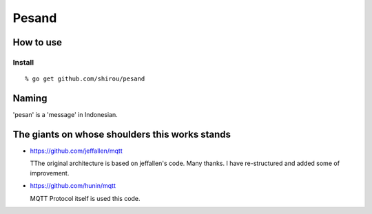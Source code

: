 Pesand
==================

How to use
--------------------


Install
++++++++++++

::

  % go get github.com/shirou/pesand





Naming
--------------

'pesan' is a 'message' in Indonesian.


The giants on whose shoulders this works stands
------------------------------------------------------------------

- https://github.com/jeffallen/mqtt

  TThe original architecture is based on jeffallen's code. Many
  thanks.  I have re-structured and added some of improvement.

- https://github.com/hunin/mqtt

  MQTT Protocol itself is used this code.
